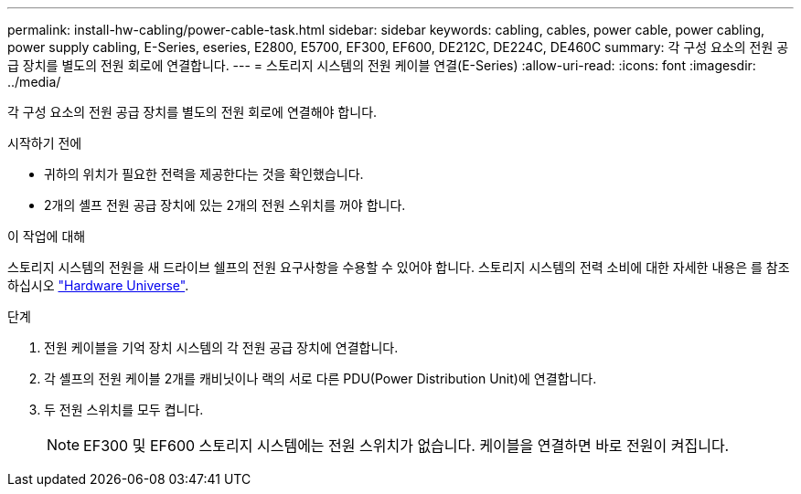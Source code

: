 ---
permalink: install-hw-cabling/power-cable-task.html 
sidebar: sidebar 
keywords: cabling, cables, power cable, power cabling, power supply cabling, E-Series, eseries, E2800, E5700, EF300, EF600, DE212C, DE224C, DE460C 
summary: 각 구성 요소의 전원 공급 장치를 별도의 전원 회로에 연결합니다. 
---
= 스토리지 시스템의 전원 케이블 연결(E-Series)
:allow-uri-read: 
:icons: font
:imagesdir: ../media/


[role="lead"]
각 구성 요소의 전원 공급 장치를 별도의 전원 회로에 연결해야 합니다.

.시작하기 전에
* 귀하의 위치가 필요한 전력을 제공한다는 것을 확인했습니다.
* 2개의 셸프 전원 공급 장치에 있는 2개의 전원 스위치를 꺼야 합니다.


.이 작업에 대해
스토리지 시스템의 전원을 새 드라이브 쉘프의 전원 요구사항을 수용할 수 있어야 합니다. 스토리지 시스템의 전력 소비에 대한 자세한 내용은 를 참조하십시오 https://hwu.netapp.com/Controller/Index?platformTypeId=2357027["Hardware Universe"^].

.단계
. 전원 케이블을 기억 장치 시스템의 각 전원 공급 장치에 연결합니다.
. 각 셸프의 전원 케이블 2개를 캐비닛이나 랙의 서로 다른 PDU(Power Distribution Unit)에 연결합니다.
. 두 전원 스위치를 모두 켭니다.
+

NOTE: EF300 및 EF600 스토리지 시스템에는 전원 스위치가 없습니다. 케이블을 연결하면 바로 전원이 켜집니다.


